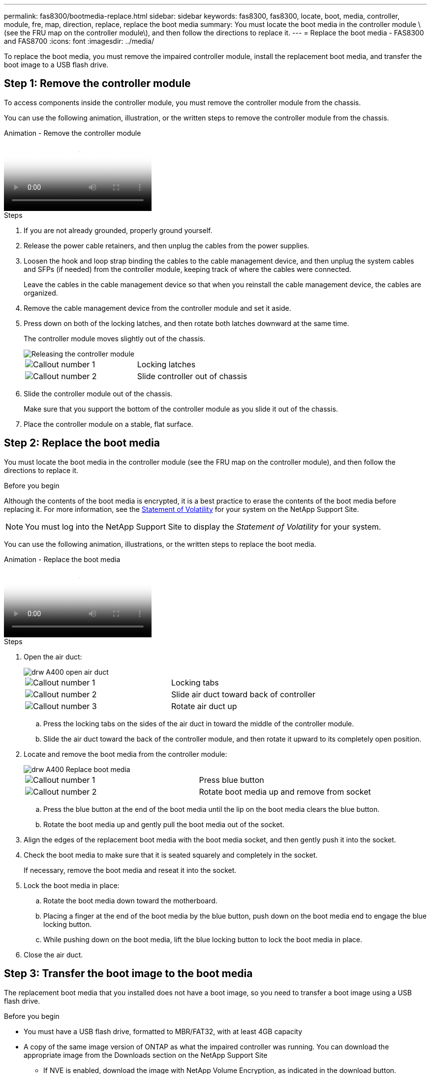 ---
permalink: fas8300/bootmedia-replace.html
sidebar: sidebar
keywords: fas8300, fas8300, locate, boot, media, controller, module, fre, map, direction, replace, replace the boot media
summary: You must locate the boot media in the controller module \(see the FRU map on the controller module\), and then follow the directions to replace it.
---
= Replace the boot media - FAS8300 and FAS8700
:icons: font
:imagesdir: ../media/

To replace the boot media, you must remove the impaired controller module, install the replacement boot media, and transfer the boot image to a USB flash drive.

== Step 1: Remove the controller module
:icons: font
:imagesdir: ../media/

[.lead]
To access components inside the controller module, you must remove the controller module from the chassis.

You can use the following animation, illustration, or the written steps to remove the controller module from the chassis.

video::ca74d345-e213-4390-a599-aae10019ec82[panopto, title="Animation - Remove the controller module"]

.Steps
. If you are not already grounded, properly ground yourself.
. Release the power cable retainers, and then unplug the cables from the power supplies.
. Loosen the hook and loop strap binding the cables to the cable management device, and then unplug the system cables and SFPs (if needed) from the controller module, keeping track of where the cables were connected.
+
Leave the cables in the cable management device so that when you reinstall the cable management device, the cables are organized.

. Remove the cable management device from the controller module and set it aside.
. Press down on both of the locking latches, and then rotate both latches downward at the same time.
+
The controller module moves slightly out of the chassis.
+
image::../media/drw_A400_Remove_controller.png[Releasing the controller module]
+
|===
a|
image:../media/legend_icon_01.png[Callout number 1] a|
Locking latches
a|
image:../media/legend_icon_02.png[Callout number 2]
a|
Slide controller out of chassis
|===

. Slide the controller module out of the chassis.
+
Make sure that you support the bottom of the controller module as you slide it out of the chassis.

. Place the controller module on a stable, flat surface.

== Step 2: Replace the boot media

You must locate the boot media in the controller module (see the FRU map on the controller module), and then follow the directions to replace it.

.Before you begin

Although the contents of the boot media is encrypted, it is a best practice to erase the contents of the boot media before replacing it. For more information, see the https://mysupport.netapp.com/info/web/ECMP1132988.html[Statement of Volatility] for your system on the NetApp Support Site.

NOTE: You must log into the NetApp Support Site to display the _Statement of Volatility_ for your system.

You can use the following animation, illustrations, or the written steps to replace the boot media.

video::e0825a97-c57d-47d7-b87d-aad9012efa12[panopto, title="Animation - Replace the boot media "]

.Steps
. Open the air duct:
+
image::../media/drw_A400_open-air-duct.png[]
+
|===
a|
image:../media/legend_icon_01.png[Callout number 1] a|
Locking tabs
a|
image:../media/legend_icon_02.png[Callout number 2]
a|
Slide air duct toward back of controller
a|
image::../media/legend_icon_03.png[Callout number 3]
a|
Rotate air duct up
|===

 .. Press the locking tabs on the sides of the air duct in toward the middle of the controller module.
 .. Slide the air duct toward the back of the controller module, and then rotate it upward to its completely open position.
. Locate and remove the boot media from the controller module:
+
image::../media/drw_A400_Replace-boot_media.png[]
+
|===
a|
image:../media/legend_icon_01.png[Callout number 1] a|
Press blue button
a|
image:../media/legend_icon_02.png[Callout number 2]
a|
Rotate boot media up and remove from socket
|===
 .. Press the blue button at the end of the boot media until the lip on the boot media clears the blue button.
 .. Rotate the boot media up and gently pull the boot media out of the socket.
. Align the edges of the replacement boot media with the boot media socket, and then gently push it into the socket.
. Check the boot media to make sure that it is seated squarely and completely in the socket.
+
If necessary, remove the boot media and reseat it into the socket.

. Lock the boot media in place:
 .. Rotate the boot media down toward the motherboard.
 .. Placing a finger at the end of the boot media by the blue button, push down on the boot media end to engage the blue locking button.
 .. While pushing down on the boot media, lift the blue locking button to lock the boot media in place.
. Close the air duct.

== Step 3: Transfer the boot image to the boot media
:icons: font
:imagesdir: ../media/

The replacement boot media that you installed does not have a boot image, so you need to transfer a boot image using a USB flash drive.

.Before you begin
* You must have a USB flash drive, formatted to MBR/FAT32, with at least 4GB capacity
* A copy of the same image version of ONTAP as what the impaired controller was running. You can download the appropriate image from the Downloads section on the NetApp Support Site
 ** If NVE is enabled, download the image with NetApp Volume Encryption, as indicated in the download button.
 ** If NVE is not enabled, download the image without NetApp Volume Encryption, as indicated in the download button.
* If your system is an HA pair, you must have a network connection.
* If your system is a stand-alone system you do not need a network connection, but you must perform an additional reboot when restoring the `var` file system.

. Download and copy the appropriate service image from the NetApp Support Site to the USB flash drive.
 .. Download the service image to your work space on your laptop.
 .. Unzip the service image.
+
NOTE: If you are extracting the contents using Windows, do not use WinZip to extract the netboot image. Use another extraction tool, such as 7-Zip or WinRAR.
+
There are two folders in the unzipped service image file:

  *** `boot`
  *** `efi`

 .. Copy the `efi` folder to the top directory on the USB flash drive.
+
The USB flash drive should have the efi folder and the same Service Image (BIOS) version of what the impaired controller is running.

 .. Remove the USB flash drive from your laptop.
. If you have not already done so, close the air duct.
. Align the end of the controller module with the opening in the chassis, and then gently push the controller module halfway into the system.
. Reinstall the cable management device and recable the system, as needed.
+
When recabling, remember to reinstall the media converters (SFPs or QSFPs) if they were removed.

. Plug the power cable into the power supply and reinstall the power cable retainer.
. Insert the USB flash drive into the USB slot on the controller module.
+
Make sure that you install the USB flash drive in the slot labeled for USB devices, and not in the USB console port.

. Complete the installation of the controller module:
 .. Plug the power cord into the power supply, reinstall the power cable locking collar, and then connect the power supply to the power source.
 .. Firmly push the controller module into the chassis until it meets the midplane and is fully seated.
+
The locking latches rise when the controller module is fully seated.
+
NOTE: Do not use excessive force when sliding the controller module into the chassis to avoid damaging the connectors.
+
The controller module begins to boot as soon as it is fully seated in the chassis. Be prepared to interrupt the boot process.

 .. Rotate the locking latches upward, tilting them so that they clear the locking pins, and then lower them into the locked position.
 .. If you have not already done so, reinstall the cable management device.
. Interrupt the boot process by pressing Ctrl-C to stop at the LOADER prompt.
+
If you miss this message, press Ctrl-C, select the option to boot to Maintenance mode, and then `halt` the controller to boot to LOADER.

. If the controller is in a stretch or fabric-attached MetroCluster, you must restore the FC adapter configuration:
 .. Boot to Maintenance mode: `boot_ontap maint`
 .. Set the MetroCluster ports as initiators: `ucadmin modify -m fc -t _initiator adapter_name_`
 .. Halt to return to Maintenance mode: `halt`

+
The changes will be implemented when the system is booted.
